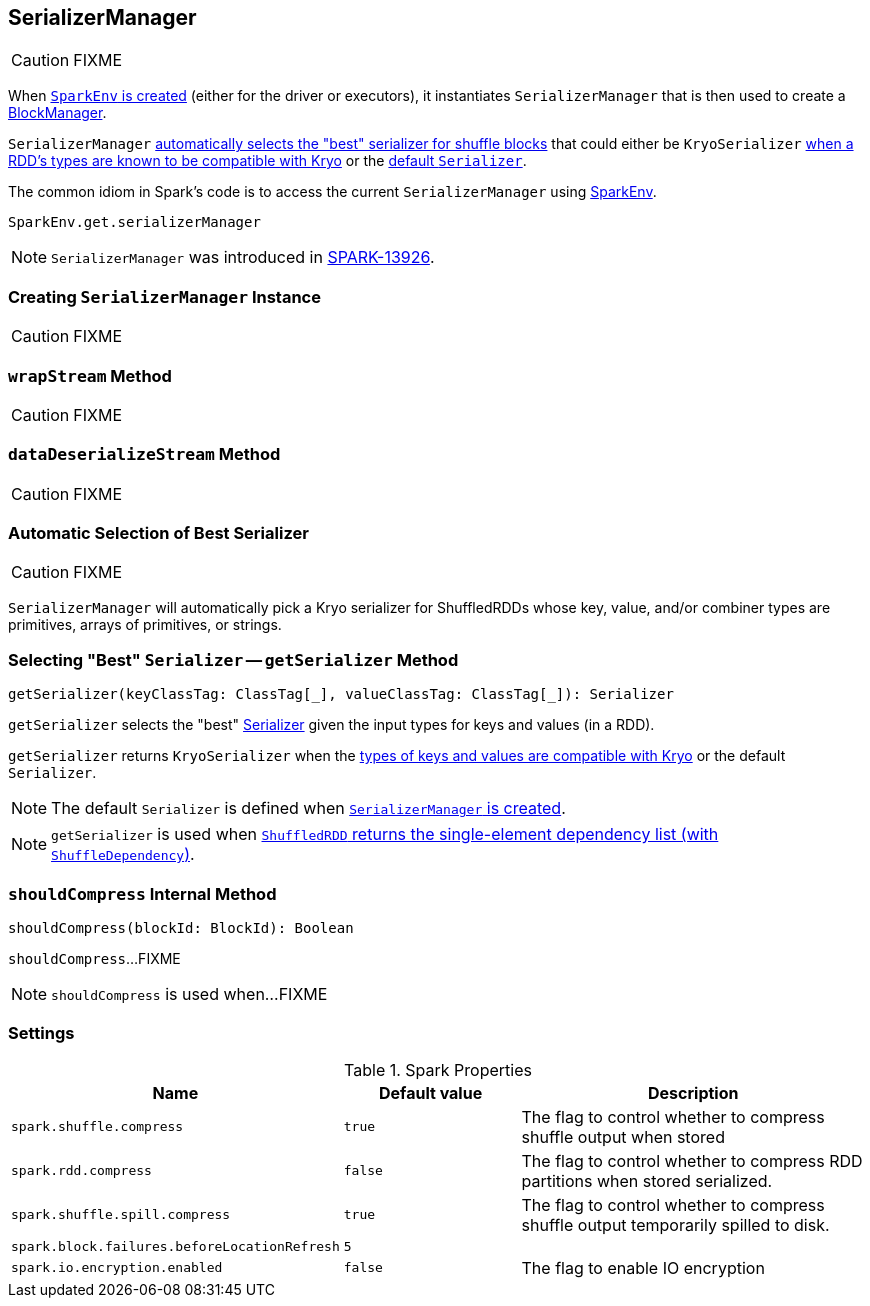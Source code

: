 == [[SerializerManager]] SerializerManager

CAUTION: FIXME

When link:spark-SparkEnv.adoc#create[`SparkEnv` is created] (either for the driver or executors), it instantiates `SerializerManager` that is then used to create a link:spark-BlockManager.adoc[BlockManager].

`SerializerManager` <<getSerializer, automatically selects the "best" serializer for shuffle blocks>> that could either be `KryoSerializer` <<canUseKryo, when a RDD's types are known to be compatible with Kryo>> or the <<creating-instance, default `Serializer`>>.

The common idiom in Spark's code is to access the current `SerializerManager` using link:spark-SparkEnv.adoc#get[SparkEnv].

[source, scala]
----
SparkEnv.get.serializerManager
----

NOTE: `SerializerManager` was introduced in https://github.com/apache/spark/commit/de1a84e56e81347cb0d1ec67cc86944ea98bb9a9[SPARK-13926].

=== [[creating-instance]] Creating `SerializerManager` Instance

CAUTION: FIXME

=== [[wrapStream]] `wrapStream` Method

CAUTION: FIXME

=== [[dataDeserializeStream]] `dataDeserializeStream` Method

CAUTION: FIXME

=== [[canUseKryo]][[selecting-serializer]] Automatic Selection of Best Serializer

CAUTION: FIXME

`SerializerManager` will automatically pick a Kryo serializer for ShuffledRDDs whose key, value, and/or combiner types are primitives, arrays of primitives, or strings.

=== [[getSerializer]] Selecting "Best" `Serializer` -- `getSerializer` Method

[source, scala]
----
getSerializer(keyClassTag: ClassTag[_], valueClassTag: ClassTag[_]): Serializer
----

`getSerializer` selects the "best" link:spark-Serializer.adoc[Serializer] given the input types for keys and values (in a RDD).

`getSerializer` returns `KryoSerializer` when the <<canUseKryo, types of keys and values are compatible with Kryo>> or the default `Serializer`.

NOTE: The default `Serializer` is defined when <<creating-instance, `SerializerManager` is created>>.

NOTE: `getSerializer` is used when link:spark-rdd-ShuffledRDD.adoc#getDependencies[`ShuffledRDD` returns the single-element dependency list (with `ShuffleDependency`)].

=== [[shouldCompress]] `shouldCompress` Internal Method

[source, scala]
----
shouldCompress(blockId: BlockId): Boolean
----

`shouldCompress`...FIXME

NOTE: `shouldCompress` is used when...FIXME

=== [[settings]] Settings

.Spark Properties
[cols="1,1,2",options="header",width="100%"]
|===
| Name
| Default value
| Description

| [[spark.shuffle.compress]] `spark.shuffle.compress`
| `true`
| The flag to control whether to compress shuffle output when stored

| [[spark.rdd.compress]] `spark.rdd.compress`
| `false`
| The flag to control whether to compress RDD partitions when stored serialized.

| `spark.shuffle.spill.compress`
| `true`
| The flag to control whether to compress shuffle output temporarily spilled to disk.

| [[spark.block.failures.beforeLocationRefresh]] `spark.block.failures.beforeLocationRefresh`
| `5`
|

| [[spark.io.encryption.enabled]] `spark.io.encryption.enabled`
| `false`
| The flag to enable IO encryption

|===
